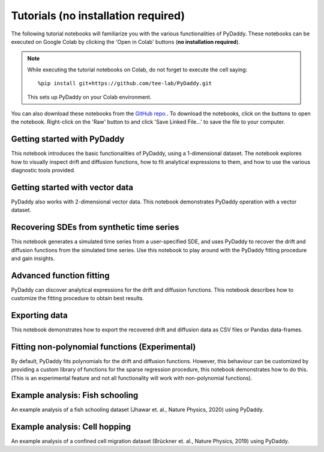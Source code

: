 Tutorials (no installation required)
=========

.. |colab-getting-started| image:: https://colab.research.google.com/assets/colab-badge.svg
    :target: https://colab.research.google.com/github/tee-lab/PyDaddy/blob/colab/notebooks/1_getting_started.ipynb

.. |github-getting-started| image:: https://img.shields.io/badge/Open_in_GitHub-grey?logo=github
    :target: https://www.github.com/tee-lab/PyDaddy/blob/master/notebooks/1_getting_started.ipynb

.. |colab-vector| image:: https://colab.research.google.com/assets/colab-badge.svg
    :target: https://colab.research.google.com/github/tee-lab/PyDaddy/blob/colab/notebooks/2_getting_started_vector.ipynb

.. |github-vector| image:: https://img.shields.io/badge/Open_in_GitHub-grey?logo=github
    :target: https://www.github.com/tee-lab/PyDaddy/blob/master/notebooks/2_getting_started_vector.ipynb

.. |colab-advanced-fitting| image:: https://colab.research.google.com/assets/colab-badge.svg
    :target: https://colab.research.google.com/github/tee-lab/PyDaddy/blob/colab/notebooks/3_advanced_function_fitting.ipynb

.. |github-advanced-fitting| image:: https://img.shields.io/badge/Open_in_GitHub-grey?logo=github
    :target: https://www.github.com/tee-lab/PyDaddy/blob/master/notebooks/3_advanced_function_fitting.ipynb

.. |colab-nonpoly-fitting| image:: https://colab.research.google.com/assets/colab-badge.svg
    :target: https://colab.research.google.com/github/tee-lab/PyDaddy/blob/colab/notebooks/6_non_poly_function_fitting.ipynb

.. |github-nonpoly-fitting| image:: https://img.shields.io/badge/Open_in_GitHub-grey?logo=github
    :target: https://www.github.com/tee-lab/PyDaddy/blob/master/notebooks/6_non_poly_function_fitting.ipynb

.. |colab-exporting| image:: https://colab.research.google.com/assets/colab-badge.svg
    :target: https://colab.research.google.com/github/tee-lab/PyDaddy/blob/colab/notebooks/5_exporting_data.ipynb

.. |github-exporting| image:: https://img.shields.io/badge/Open_in_GitHub-grey?logo=github
    :target: https://www.github.com/tee-lab/PyDaddy/blob/master/notebooks/5_exporting_data.ipynb

.. |colab-synthetic| image:: https://colab.research.google.com/assets/colab-badge.svg
    :target: https://colab.research.google.com/github/tee-lab/PyDaddy/blob/colab/notebooks/4_sdes_from_simulated_timeseries.ipynb

.. |github-synthetic| image:: https://img.shields.io/badge/Open_in_GitHub-grey?logo=github
    :target: https://www.github.com/tee-lab/PyDaddy/blob/master/notebooks/4_sdes_from_simulated_timeseries.ipynb

.. |colab-fish| image:: https://colab.research.google.com/assets/colab-badge.svg
    :target: https://colab.research.google.com/github/tee-lab/PyDaddy/blob/colab/notebooks/7_example_fish_school.ipynb

.. |github-fish| image:: https://img.shields.io/badge/Open_in_GitHub-grey?logo=github
    :target: https://www.github.com/tee-lab/PyDaddy/blob/master/notebooks/7_example_fish_school.ipynb

.. |colab-cell| image:: https://colab.research.google.com/assets/colab-badge.svg
    :target: https://colab.research.google.com/github/tee-lab/PyDaddy/blob/colab/notebooks/8_example_cell_migration.ipynb

.. |github-cell| image:: https://img.shields.io/badge/Open_in_GitHub-grey?logo=github
    :target: https://www.github.com/tee-lab/PyDaddy/blob/master/notebooks/8_example_cell_migration.ipynb

.. |colab| image:: https://colab.research.google.com/assets/colab-badge.svg

.. |github| image:: https://img.shields.io/badge/Open_in_GitHub-grey?logo=github

The following tutorial notebooks will familiarize you with the various functionalities of PyDaddy. These notebooks can be executed on Google Colab by clicking the 'Open in Colab' buttons (**no installation required**).

.. note::

    While executing the tutorial notebooks on Colab, do not forget to execute the cell saying:

    ::

        %pip install git+https://github.com/tee-lab/PyDaddy.git

    This sets up PyDaddy on your Colab environment.


You can also download these notebooks from the `GitHub repo. <https://github.com/tee-lab/PyDaddy/tree/master/notebooks>`_. To download the notebooks, click on the |github| buttons to open the notebook. Right-click on the 'Raw' button to and click 'Save Linked File...' to save the file to your computer.

Getting started with PyDaddy
^^^^^^^^^^^^^^^^^^^^^^^^^^^^
|colab-getting-started| |github-getting-started|

This notebook introduces the basic functionalities of PyDaddy, using a 1-dimensional dataset. The notebook explores how to visually inspect drift and diffusion functions, how to fit analytical expressions to them, and how to use the various diagnostic tools provided.

Getting started with vector data
^^^^^^^^^^^^^^^^^^^^^^^^^^^^^^^^
|colab-vector| |github-vector|

PyDaddy also works with 2-dimensional vector data. This notebook demonstrates PyDaddy operation with a vector dataset.

Recovering SDEs from synthetic time series
^^^^^^^^^^^^^^^^^^^^^^^^^^^^^^^^^^^^^^^^^^
|colab-synthetic| |github-synthetic|

This notebook generates a simulated time series from a user-specified SDE, and uses PyDaddy to recover the drift and diffusion functions from the simulated time series. Use this notebook to play around with the PyDaddy fitting procedure and gain insights.

Advanced function fitting
^^^^^^^^^^^^^^^^^^^^^^^^^
|colab-advanced-fitting| |github-advanced-fitting|

PyDaddy can discover analytical expressions for the drift and diffusion functions. This notebook describes how to customize the fitting procedure to obtain best results.

Exporting data
^^^^^^^^^^^^^^
|colab-exporting| |github-exporting|

This notebook demonstrates how to export the recovered drift and diffusion data as CSV files or Pandas data-frames.

Fitting non-polynomial functions (Experimental)
^^^^^^^^^^^^^^^^^^^^^^^^^^^^^^^^^^^^^^^^^^^^^^^
|colab-nonpoly-fitting| |github-nonpoly-fitting|

By default, PyDaddy fits polynomials for the drift and diffusion functions. However, this behaviour can be customized by providing a custom library of functions for the sparse regression procedure, this notebook demonstrates how to do this. (This is an experimental feature and not all functionality will work with non-polynomial functions).

Example analysis: Fish schooling
^^^^^^^^^^^^^^^^^^^^^^^^^^^^^^^^
|colab-fish| |github-fish|

An example analysis of a fish schooling dataset (Jhawar et. al., Nature Physics, 2020) using PyDaddy.

Example analysis: Cell hopping
^^^^^^^^^^^^^^^^^^^^^^^^^^^^^^
|colab-cell| |github-cell|

An example analysis of a confined cell migration dataset (Brückner et. al., Nature Physics, 2019) using PyDaddy.


